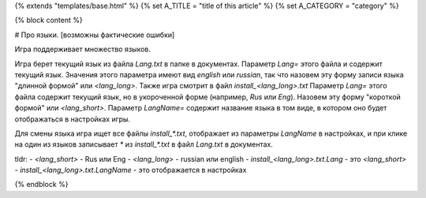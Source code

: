 {% extends "templates/base.html" %}
{% set A_TITLE = "title of this article" %}
{% set A_CATEGORY = "category" %}

{% block content %}

# Про языки.
[возможны фактические ошибки]

Игра поддерживает множество языков. 

Игра берет текущий язык из файла `Lang.txt` в папке в документах. Параметр `Lang=` этого файла и содержит текущий язык. Значения этого параметра имеют вид `english` или `russian`, так что назовем эту форму записи языка "длинной формой" или `<lang_long>`.
Также игра смотрит в файл `install_<lang_long>.txt` Параметр `Lang=` этого файла содержит текущий язык, но в укороченной форме (например, `Rus` или `Eng`). Назовем эту форму "короткой формой" или `<lang_short>`. Параметр `LangName=` содержит название языка в том виде, в котором оно будет отображаться в настройках игры.

Для смены языка игра ищет все файлы `install_*.txt`, отображает из параметры `LangName` в настройках, и при клике на один из языков записывает `*` из `install_*.txt` в файл `Lang.txt` в документах.

tldr:
- `<lang_short>` - Rus или Eng
- `<lang_long>` - russian или english
- `install_<lang_long>.txt.Lang` - это `<lang_short>`
- `install_<lang_long>.txt.LangName` - это отображается в настройках


{% endblock %}
